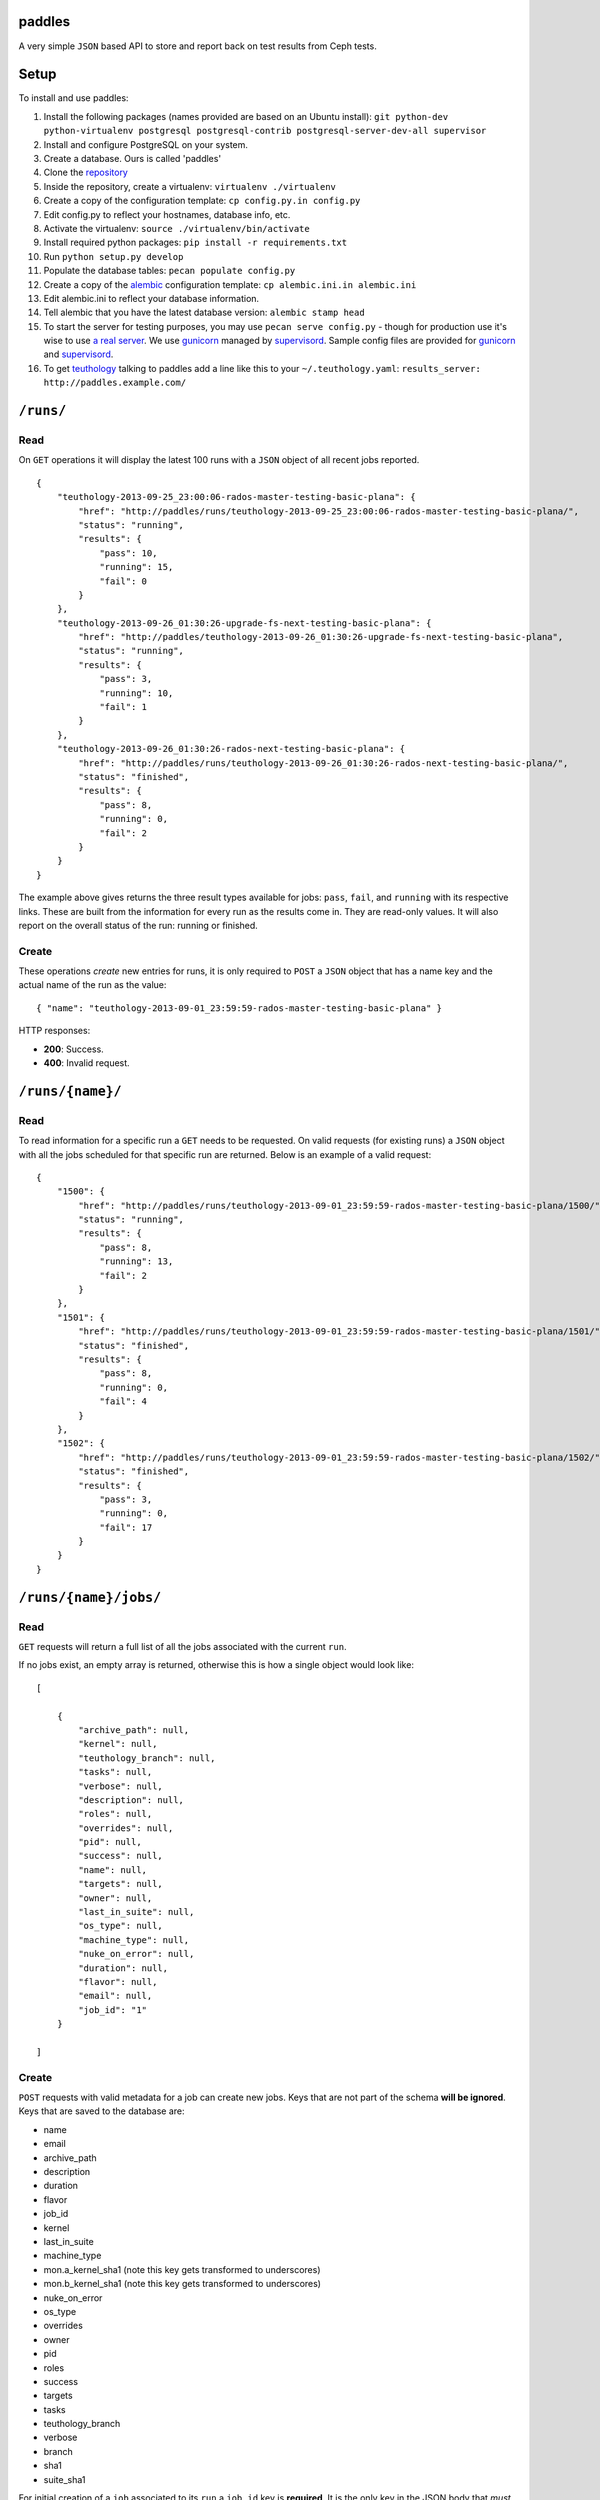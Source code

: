 paddles
=======
A very simple ``JSON`` based API to store and report back on test
results from Ceph tests.


Setup
=====

To install and use paddles:

#. Install the following packages (names provided are based on an Ubuntu install): ``git python-dev python-virtualenv postgresql postgresql-contrib postgresql-server-dev-all supervisor``
#. Install and configure PostgreSQL on your system.
#. Create a database. Ours is called 'paddles'
#. Clone the `repository <https://github.com/ceph/paddles.git>`_
#. Inside the repository, create a virtualenv: ``virtualenv ./virtualenv``
#. Create a copy of the configuration template: ``cp config.py.in config.py``
#. Edit config.py to reflect your hostnames, database info, etc.
#. Activate the virtualenv: ``source ./virtualenv/bin/activate``
#. Install required python packages: ``pip install -r requirements.txt``
#. Run ``python setup.py develop``
#. Populate the database tables: ``pecan populate config.py``
#. Create a copy of the `alembic <http://alembic.readthedocs.org/en/latest/>`_ configuration template: ``cp alembic.ini.in alembic.ini``
#. Edit alembic.ini to reflect your database information.
#. Tell alembic that you have the latest database version: ``alembic stamp head``
#. To start the server for testing purposes, you may use ``pecan serve config.py`` - though for production use it's wise to use `a real server <http://pecan.readthedocs.org/en/latest/deployment.html>`_. We use `gunicorn <http://gunicorn.org/>`_ managed by `supervisord <http://supervisord.org/>`_. Sample config files are provided for `gunicorn <gunicorn_config.py>`_ and `supervisord <supervisord_paddles.conf>`_.
#. To get `teuthology <https://github.com/ceph/teuthology/>`_ talking to paddles add a line like this to your ``~/.teuthology.yaml``: ``results_server: http://paddles.example.com/``



``/runs/``
========

Read
----
On ``GET`` operations it will display the latest 100 runs with a ``JSON``
object of all recent jobs reported.

::

    {
        "teuthology-2013-09-25_23:00:06-rados-master-testing-basic-plana": {
            "href": "http://paddles/runs/teuthology-2013-09-25_23:00:06-rados-master-testing-basic-plana/",
            "status": "running",
            "results": {
                "pass": 10,
                "running": 15,
                "fail": 0
            }
        },
        "teuthology-2013-09-26_01:30:26-upgrade-fs-next-testing-basic-plana": {
            "href": "http://paddles/teuthology-2013-09-26_01:30:26-upgrade-fs-next-testing-basic-plana",
            "status": "running",
            "results": {
                "pass": 3,
                "running": 10,
                "fail": 1
            }
        },
        "teuthology-2013-09-26_01:30:26-rados-next-testing-basic-plana": {
            "href": "http://paddles/runs/teuthology-2013-09-26_01:30:26-rados-next-testing-basic-plana/",
            "status": "finished",
            "results": {
                "pass": 8,
                "running": 0,
                "fail": 2
            }
        }
    }

The example above gives returns the three result types available for jobs:
``pass``, ``fail``, and ``running`` with its respective links. These are built
from the information for every run as the results come in. They are read-only
values. It will also report on the overall status of the run: running or
finished.

Create
------
These operations *create* new entries for runs, it is only required to ``POST``
a ``JSON`` object that has a name key and the actual name of the run as the
value::

    { "name": "teuthology-2013-09-01_23:59:59-rados-master-testing-basic-plana" }

HTTP responses:

* **200**: Success.
* **400**: Invalid request.


``/runs/{name}/``
=================

Read
----
To read information for a specific run a ``GET`` needs to be requested. On
valid requests (for existing runs) a ``JSON`` object with all the jobs
scheduled for that specific run are returned. Below is an example of a valid
request::

    {
        "1500": {
            "href": "http://paddles/runs/teuthology-2013-09-01_23:59:59-rados-master-testing-basic-plana/1500/",
            "status": "running",
            "results": {
                "pass": 8,
                "running": 13,
                "fail": 2
            }
        },
        "1501": {
            "href": "http://paddles/runs/teuthology-2013-09-01_23:59:59-rados-master-testing-basic-plana/1501/",
            "status": "finished",
            "results": {
                "pass": 8,
                "running": 0,
                "fail": 4
            }
        },
        "1502": {
            "href": "http://paddles/runs/teuthology-2013-09-01_23:59:59-rados-master-testing-basic-plana/1502/",
            "status": "finished",
            "results": {
                "pass": 3,
                "running": 0,
                "fail": 17
            }
        }
    }


``/runs/{name}/jobs/``
======================

Read
----
``GET`` requests will return a full list of all the jobs associated with the
current ``run``.

If no jobs exist, an empty array is returned, otherwise this is how a single
object would look like::

    [

        {
            "archive_path": null,
            "kernel": null,
            "teuthology_branch": null,
            "tasks": null,
            "verbose": null,
            "description": null,
            "roles": null,
            "overrides": null,
            "pid": null,
            "success": null,
            "name": null,
            "targets": null,
            "owner": null,
            "last_in_suite": null,
            "os_type": null,
            "machine_type": null,
            "nuke_on_error": null,
            "duration": null,
            "flavor": null,
            "email": null,
            "job_id": "1"
        }

    ]

Create
------
``POST`` requests with valid metadata for a job can create new jobs. Keys that
are not part of the schema **will be ignored**. Keys that are saved to the
database are:

* name
* email
* archive_path
* description
* duration
* flavor
* job_id
* kernel
* last_in_suite
* machine_type
* mon.a_kernel_sha1 (note this key gets transformed to underscores)
* mon.b_kernel_sha1 (note this key gets transformed to underscores)
* nuke_on_error
* os_type
* overrides
* owner
* pid
* roles
* success
* targets
* tasks
* teuthology_branch
* verbose
* branch
* sha1
* suite_sha1

For initial creation of a ``job`` associated to its ``run`` a ``job_id`` key is
**required**. It is the only key in the JSON body that *must* exist, otherwise
a 400 error is returned.


HTTP responses:

* **200**: Success.
* **400**: Invalid request.
* **404**: The requested run was not found.

.. note:: updates for the results of these runs are programatically calculated
          from individual jobs


``/runs/{name}/jobs/{job_id}/``
===============================

Read
----
On ``GET`` requests an object with all metadata saved from the actual job will
be returned.


Update
------
``PUT`` requests can contain *any* of the keys accepted for metadata, they get
updated accordingly **except** for ``job_id``. That is the one key that can
never be changed.

* **200**: Success.
* **400**: Invalid request.
* **404**: The requested run was not found.

